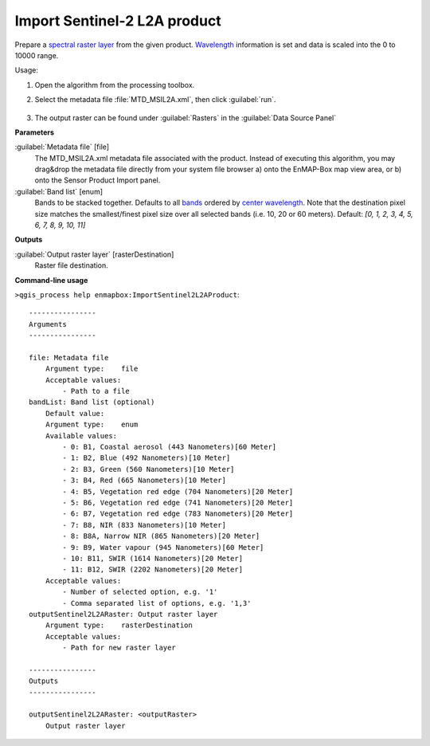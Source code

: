 
..
  ## AUTOGENERATED TITLE START

.. _alg-enmapbox-ImportSentinel2L2AProduct:

*****************************
Import Sentinel-2 L2A product
*****************************

..
  ## AUTOGENERATED TITLE END


..
  ## AUTOGENERATED DESCRIPTION START

Prepare a `spectral raster layer <https://enmap-box.readthedocs.io/en/latest/general/glossary.html#term-spectral-raster-layer>`_ from the given product. `Wavelength <https://enmap-box.readthedocs.io/en/latest/general/glossary.html#term-wavelength>`_ information is set and data is scaled into the 0 to 10000 range.

..
  ## AUTOGENERATED DESCRIPTION END


Usage:

1. Open the algorithm from the processing toolbox.

2. Select the metadata file :file:`MTD_MSIL2A.xml`, then click :guilabel:`run`.

    .. figure:: ../../processing_algorithms/import_data/img/sentinel_2a_interface.png
       :align: center

3. The output raster can be found under :guilabel:`Rasters` in the :guilabel:`Data Source Panel`


..
  ## AUTOGENERATED PARAMETERS START

**Parameters**

:guilabel:`Metadata file` [file]
    The MTD_MSIL2A.xml metadata file associated with the product.
    Instead of executing this algorithm, you may drag&drop the metadata file directly from your system file browser a\) onto the EnMAP-Box map view area, or b\) onto the Sensor Product Import panel.

:guilabel:`Band list` [enum]
    Bands to be stacked together. Defaults to all `bands <https://enmap-box.readthedocs.io/en/latest/general/glossary.html#term-band>`_ ordered by `center wavelength <https://enmap-box.readthedocs.io/en/latest/general/glossary.html#term-center-wavelength>`_. Note that the destination pixel size matches the smallest/finest pixel size over all selected bands \(i.e. 10, 20 or 60 meters\).
    Default: *\[0, 1, 2, 3, 4, 5, 6, 7, 8, 9, 10, 11\]*

**Outputs**

:guilabel:`Output raster layer` [rasterDestination]
    Raster file destination.

..
  ## AUTOGENERATED PARAMETERS END

..
  ## AUTOGENERATED COMMAND USAGE START

**Command-line usage**

``>qgis_process help enmapbox:ImportSentinel2L2AProduct``::

    ----------------
    Arguments
    ----------------

    file: Metadata file
        Argument type:    file
        Acceptable values:
            - Path to a file
    bandList: Band list (optional)
        Default value:    
        Argument type:    enum
        Available values:
            - 0: B1, Coastal aerosol (443 Nanometers)[60 Meter]
            - 1: B2, Blue (492 Nanometers)[10 Meter]
            - 2: B3, Green (560 Nanometers)[10 Meter]
            - 3: B4, Red (665 Nanometers)[10 Meter]
            - 4: B5, Vegetation red edge (704 Nanometers)[20 Meter]
            - 5: B6, Vegetation red edge (741 Nanometers)[20 Meter]
            - 6: B7, Vegetation red edge (783 Nanometers)[20 Meter]
            - 7: B8, NIR (833 Nanometers)[10 Meter]
            - 8: B8A, Narrow NIR (865 Nanometers)[20 Meter]
            - 9: B9, Water vapour (945 Nanometers)[60 Meter]
            - 10: B11, SWIR (1614 Nanometers)[20 Meter]
            - 11: B12, SWIR (2202 Nanometers)[20 Meter]
        Acceptable values:
            - Number of selected option, e.g. '1'
            - Comma separated list of options, e.g. '1,3'
    outputSentinel2L2ARaster: Output raster layer
        Argument type:    rasterDestination
        Acceptable values:
            - Path for new raster layer

    ----------------
    Outputs
    ----------------

    outputSentinel2L2ARaster: <outputRaster>
        Output raster layer

..
  ## AUTOGENERATED COMMAND USAGE END
